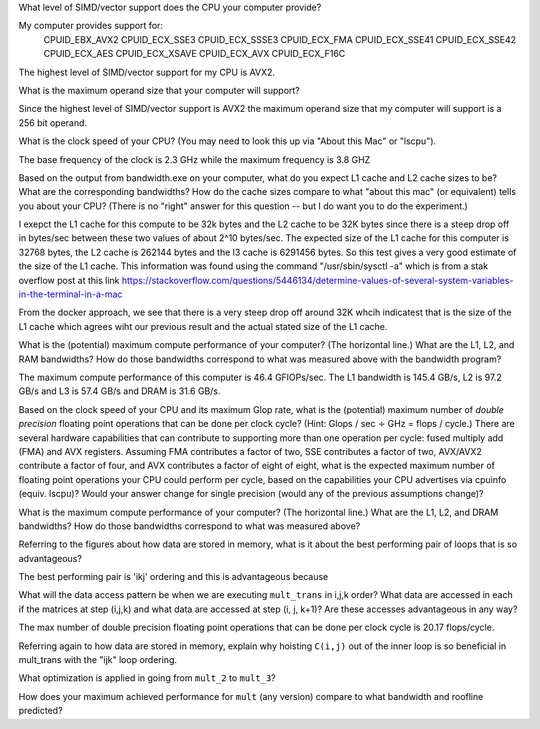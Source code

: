 


What level of SIMD/vector support does the CPU your computer provide?

My computer provides support for:
    CPUID_EBX_AVX2
    CPUID_ECX_SSE3
    CPUID_ECX_SSSE3
    CPUID_ECX_FMA
    CPUID_ECX_SSE41
    CPUID_ECX_SSE42
    CPUID_ECX_AES
    CPUID_ECX_XSAVE
    CPUID_ECX_AVX
    CPUID_ECX_F16C
The highest level of SIMD/vector support for my CPU is AVX2. 


What is the maximum operand size that your computer will support?

Since the highest level of SIMD/vector support is AVX2 the maximum operand size that my computer will support is a 256 bit operand. 





What is the clock speed of your CPU?  (You may need to look this up via "About this Mac" or "lscpu").

The base frequency of the clock is 2.3 GHz while the maximum frequency is 3.8 GHZ 





Based on the output from bandwidth.exe on your computer, what do you expect L1 cache and L2 cache sizes to be?  What are the corresponding bandwidths?   How do the cache sizes compare to what "about this mac" (or equivalent) tells you about your CPU?  (There is no "right" answer for this question -- but I do want you to do the experiment.)

I exepct the L1 cache for this compute to be 32k bytes and the L2 cache to be 32K bytes since there is a steep drop off in bytes/sec between these two values of about 2^10 bytes/sec. 
The expected size of the L1 cache for this computer is 32768 bytes, the L2 cache is 262144 bytes and the l3 cache is 6291456 bytes. So this test gives a very good estimate of the size of the L1 cache.
This information was found using the command "/usr/sbin/sysctl -a" which is from a stak overflow post at this link https://stackoverflow.com/questions/5446134/determine-values-of-several-system-variables-in-the-terminal-in-a-mac

From the docker approach, we see that there is a very steep drop off around 32K whcih indicatest that is the size of the L1 cache which agrees wiht our previous result and the actual stated size of the L1 cache.





What is the (potential) maximum compute performance of your computer?  (The horizontal line.)  What are the L1, L2, and RAM bandwidths?  How do those bandwidths correspond to  what was measured above with the bandwidth program?

The maximum compute performance of this computer is 46.4 GFlOPs/sec. The L1 bandwidth is 145.4 GB/s, L2 is 97.2 GB/s and L3 is 57.4 GB/s and DRAM is 31.6 GB/s. 


Based on the clock speed of your CPU and its maximum Glop rate, what is the (potential) maximum number of *double precision* floating point operations that can be done per clock cycle?  (Hint: Glops / sec :math:`\div` GHz = flops / cycle.)  There are several hardware capabilities that can contribute to supporting more than one operation per cycle: fused multiply add (FMA) and AVX registers.  Assuming FMA contributes a factor of two, SSE contributes a factor of two,  AVX/AVX2 contribute a factor of four, and AVX contributes a factor of eight of eight, what is the expected maximum number of floating point operations your CPU could perform per cycle, based on the capabilities your CPU advertises via cpuinfo (equiv. lscpu)?  Would your answer change for single precision (would any of the previous assumptions change)?  

What is the maximum compute performance of your computer?  (The horizontal line.)  What are the L1, L2, and DRAM bandwidths?  How do those bandwidths correspond to what was measured above?



Referring to the figures about how data are stored in memory, what is it about the best performing pair of loops that is so advantageous?

The best performing pair is 'ikj' ordering and this is advantageous because 


What will the data access pattern be when we are executing ``mult_trans`` in i,j,k order?  What data are accessed in each if the matrices at step (i,j,k) and what data are accessed at step (i, j, k+1)? Are these accesses advantageous in any way?

The max number of double precision floating point operations that can be done per clock cycle is 20.17 flops/cycle. 




Referring again to how data are stored in memory, explain why hoisting  ``C(i,j)`` out of the inner loop is so beneficial in mult_trans with the "ijk" loop ordering.

What optimization is applied in going from ``mult_2`` to ``mult_3``?

How does your maximum achieved performance for ``mult`` (any version) compare to what bandwidth and roofline predicted?





